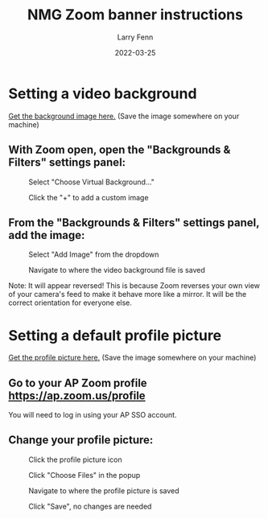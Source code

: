 #+title: NMG Zoom banner instructions
#+author: Larry Fenn
#+date: 2022-03-25
#+email: larry.fenn@gmail.com

* Setting a video background

[[./nmg.png][Get the background image here.]] (Save the image somewhere on
your machine)

** With Zoom open, open the "Backgrounds & Filters" settings panel:

#+CAPTION: Select "Choose Virtual Background..."
[[./bg1.png]]

#+CAPTION: Click the "+" to add a custom image
[[./bg2.png]]

** From the "Backgrounds & Filters" settings panel, add the image:

#+CAPTION: Select "Add Image" from the dropdown
[[./bg3.png]]

#+CAPTION: Navigate to where the video background file is saved
[[./bg4.png]]

Note: It will appear reversed! This is because Zoom reverses your own view of
your camera's feed to make it behave more like a mirror. It will be the correct
orientation for everyone else.

* Setting a default profile picture

[[./nmg_square.png][Get the profile picture here.]] (Save the image somewhere on
your machine)

** Go to your AP Zoom profile https://ap.zoom.us/profile

You will need to log in using your AP SSO account.

** Change your profile picture:

#+CAPTION: Click the profile picture icon
[[./prof1.png]]

#+CAPTION: Click "Choose Files" in the popup
[[./prof2.png]]

#+CAPTION: Navigate to where the profile picture is saved
[[./prof3.png]]

#+CAPTION: Click "Save", no changes are needed
[[./prof4.png]]

